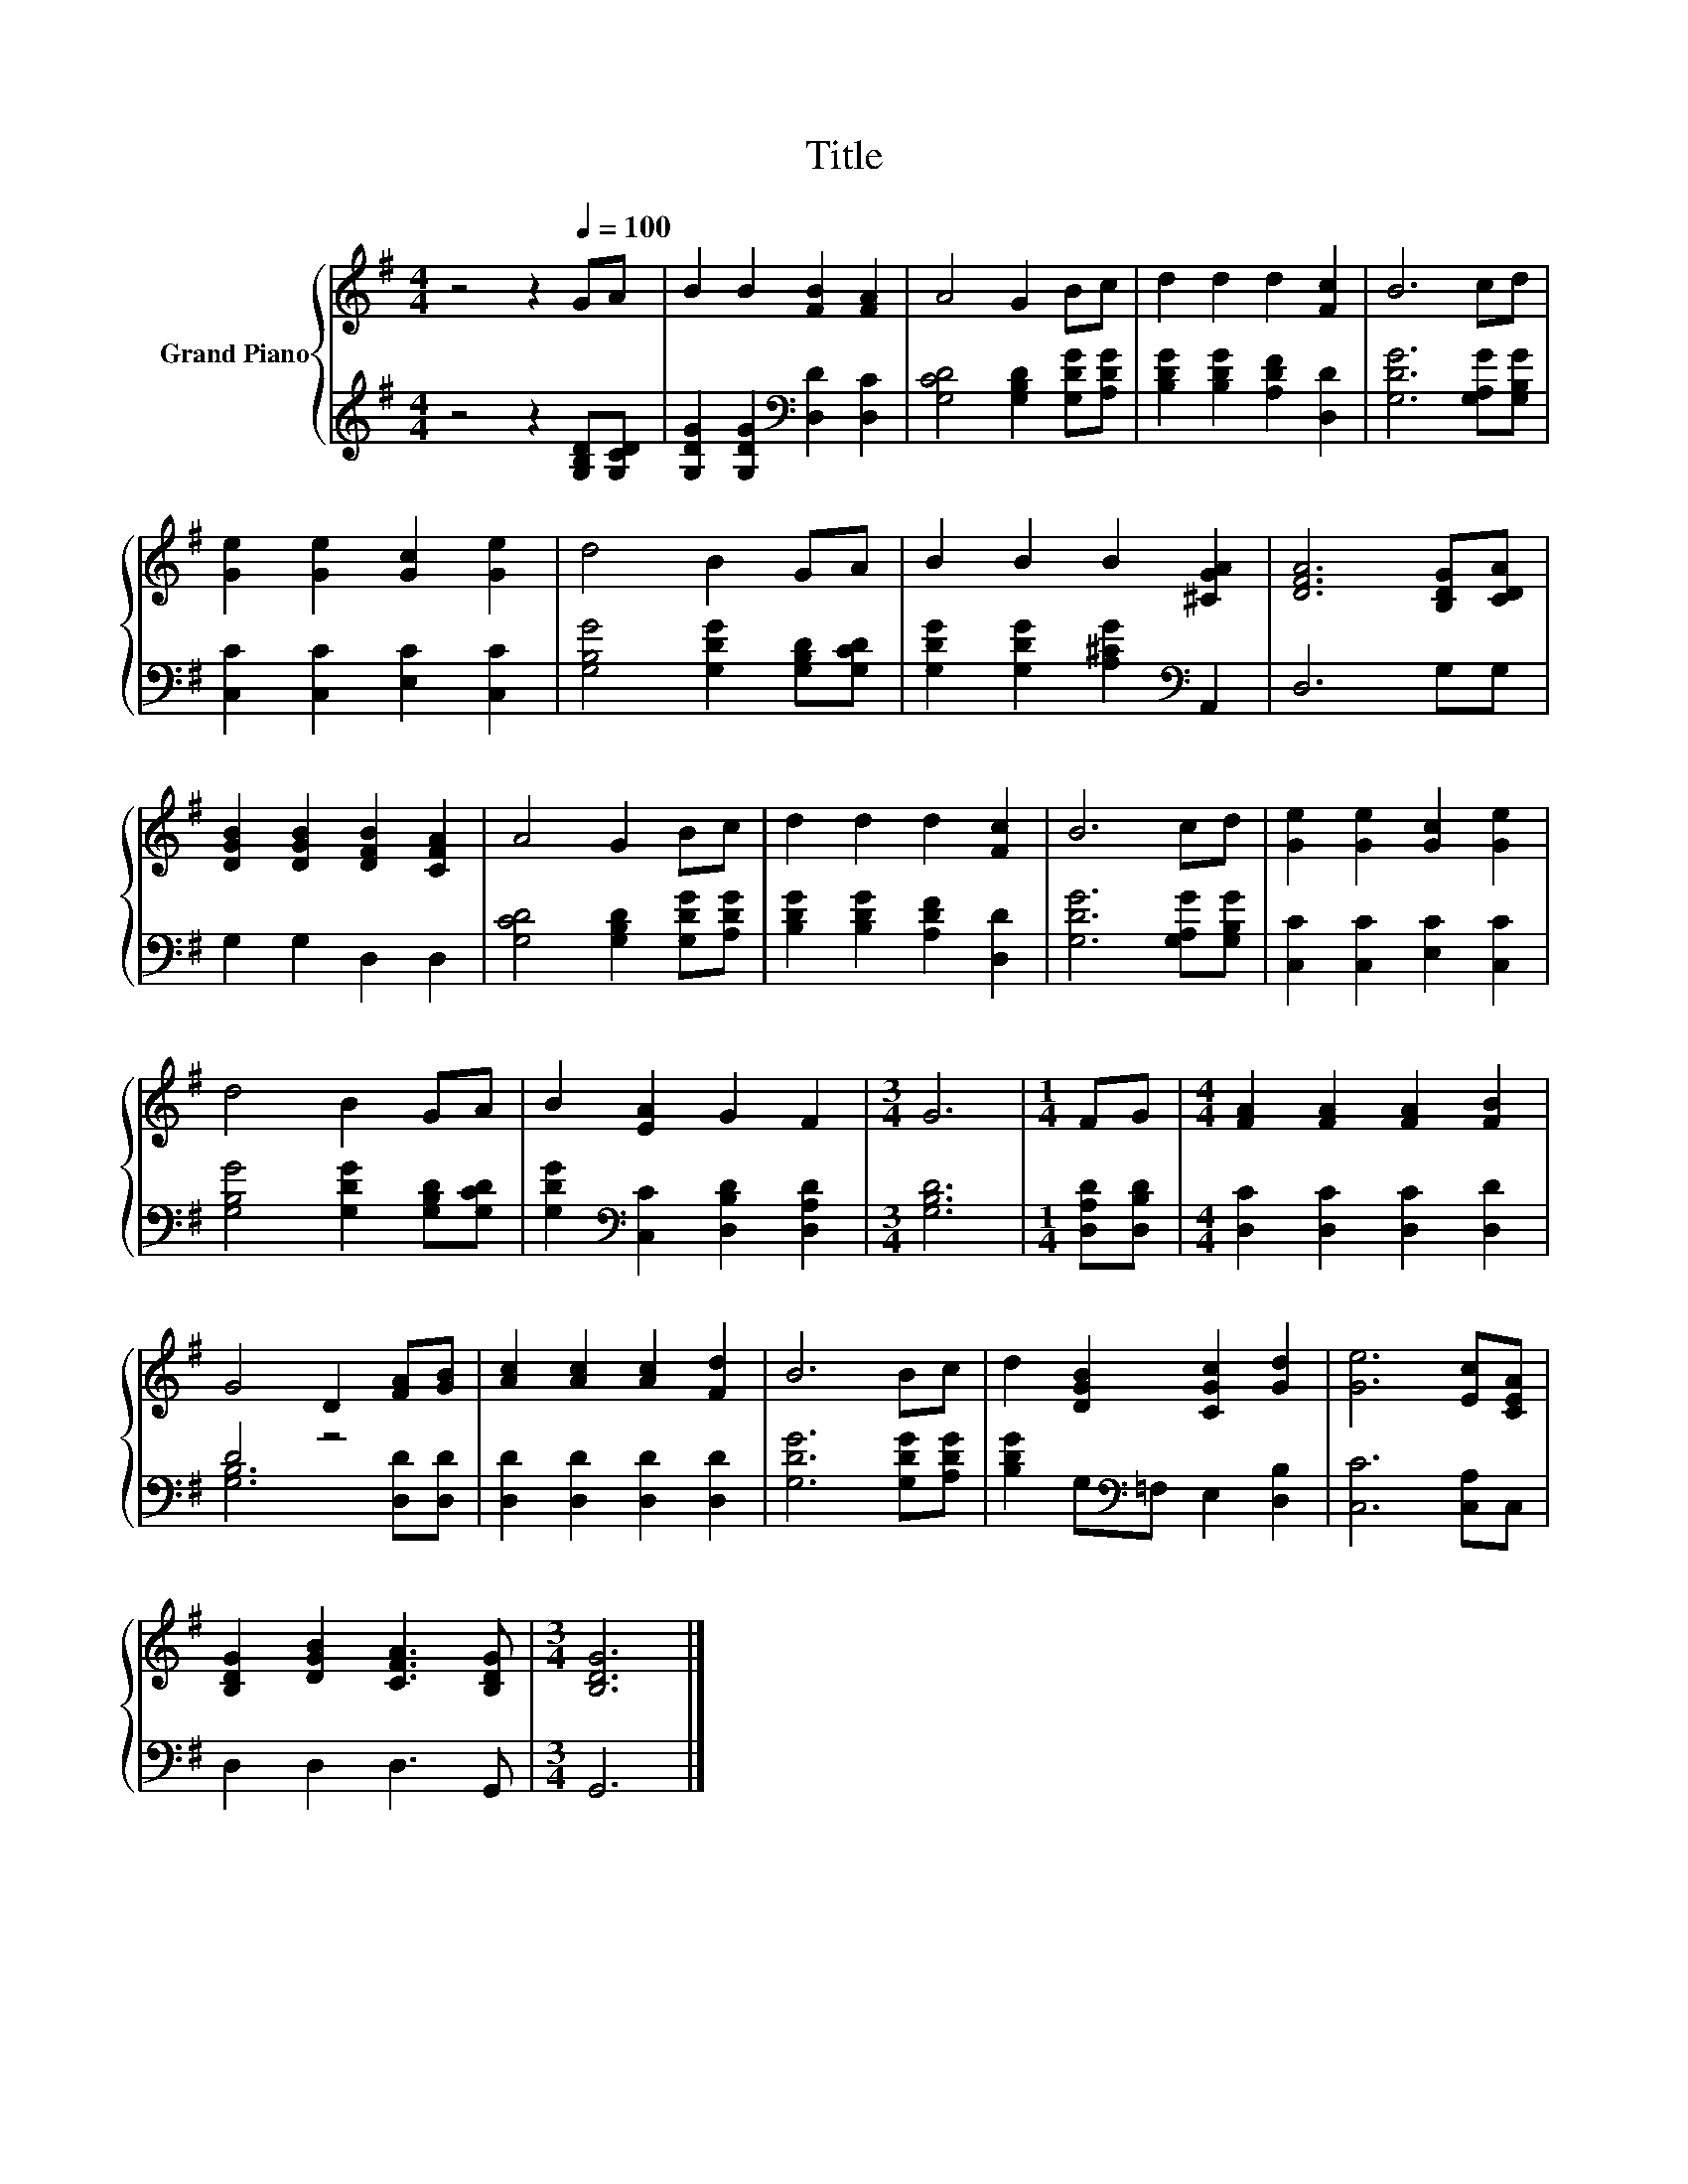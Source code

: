 X:1
T:Title
%%score { 1 | ( 2 3 ) }
L:1/8
M:4/4
K:G
V:1 treble nm="Grand Piano"
V:2 treble 
V:3 treble 
V:1
 z4 z2[Q:1/4=100] GA | B2 B2 [FB]2 [FA]2 | A4 G2 Bc | d2 d2 d2 [Fc]2 | B6 cd | %5
 [Ge]2 [Ge]2 [Gc]2 [Ge]2 | d4 B2 GA | B2 B2 B2 [^CGA]2 | [DFA]6 [B,DG][CDA] | %9
 [DGB]2 [DGB]2 [DFB]2 [CFA]2 | A4 G2 Bc | d2 d2 d2 [Fc]2 | B6 cd | [Ge]2 [Ge]2 [Gc]2 [Ge]2 | %14
 d4 B2 GA | B2 [EA]2 G2 F2 |[M:3/4] G6 |[M:1/4] FG |[M:4/4] [FA]2 [FA]2 [FA]2 [FB]2 | %19
 G4 D2 [FA][GB] | [Ac]2 [Ac]2 [Ac]2 [Fd]2 | B6 Bc | d2 [DGB]2 [CGc]2 [Gd]2 | [Ge]6 [Ec][CEA] | %24
 [B,DG]2 [DGB]2 [CFA]3 [B,DG] |[M:3/4] [B,DG]6 |] %26
V:2
 z4 z2 [G,B,D][G,CD] | [G,DG]2 [G,DG]2[K:bass] [D,D]2 [D,C]2 | [G,CD]4 [G,B,D]2 [G,DG][A,DG] | %3
 [B,DG]2 [B,DG]2 [A,DF]2 [D,D]2 | [G,DG]6 [G,A,G][G,B,G] | [C,C]2 [C,C]2 [E,C]2 [C,C]2 | %6
 [G,B,G]4 [G,DG]2 [G,B,D][G,CD] | [G,DG]2 [G,DG]2 [A,^CG]2[K:bass] A,,2 | D,6 G,G, | %9
 G,2 G,2 D,2 D,2 | [G,CD]4 [G,B,D]2 [G,DG][A,DG] | [B,DG]2 [B,DG]2 [A,DF]2 [D,D]2 | %12
 [G,DG]6 [G,A,G][G,B,G] | [C,C]2 [C,C]2 [E,C]2 [C,C]2 | [G,B,G]4 [G,DG]2 [G,B,D][G,CD] | %15
 [G,DG]2[K:bass] [C,C]2 [D,B,D]2 [D,A,D]2 |[M:3/4] [G,B,D]6 |[M:1/4] [D,A,D][D,B,D] | %18
[M:4/4] [D,C]2 [D,C]2 [D,C]2 [D,D]2 | D4 z4 | [D,D]2 [D,D]2 [D,D]2 [D,D]2 | [G,DG]6 [G,DG][A,DG] | %22
 [B,DG]2 G,[K:bass]=F, E,2 [D,B,]2 | [C,C]6 [C,A,]C, | D,2 D,2 D,3 G,, |[M:3/4] G,,6 |] %26
V:3
 x8 | x4[K:bass] x4 | x8 | x8 | x8 | x8 | x8 | x6[K:bass] x2 | x8 | x8 | x8 | x8 | x8 | x8 | x8 | %15
 x2[K:bass] x6 |[M:3/4] x6 |[M:1/4] x2 |[M:4/4] x8 | [G,B,]6 [D,D][D,D] | x8 | x8 | x3[K:bass] x5 | %23
 x8 | x8 |[M:3/4] x6 |] %26


